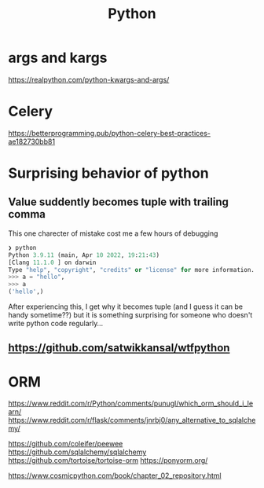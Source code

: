 #+title: Python

* args and kargs
https://realpython.com/python-kwargs-and-args/

* Celery
https://betterprogramming.pub/python-celery-best-practices-ae182730bb81

* Surprising behavior of python

** Value suddently becomes tuple with trailing comma
This one charecter of mistake cost me a few hours of debugging

#+begin_src python
❯ python
Python 3.9.11 (main, Apr 10 2022, 19:21:43)
[Clang 11.1.0 ] on darwin
Type "help", "copyright", "credits" or "license" for more information.
>>> a = "hello",
>>> a
('hello',)
#+end_src

After experiencing this, I get why it becomes tuple (and I guess it can be handy sometime??) but it is something surprising for someone who doesn't write python code regularly...

** https://github.com/satwikkansal/wtfpython

* ORM
https://www.reddit.com/r/Python/comments/punugl/which_orm_should_i_learn/
https://www.reddit.com/r/flask/comments/jnrbj0/any_alternative_to_sqlalchemy/

https://github.com/coleifer/peewee
https://github.com/sqlalchemy/sqlalchemy
https://github.com/tortoise/tortoise-orm
https://ponyorm.org/

https://www.cosmicpython.com/book/chapter_02_repository.html
